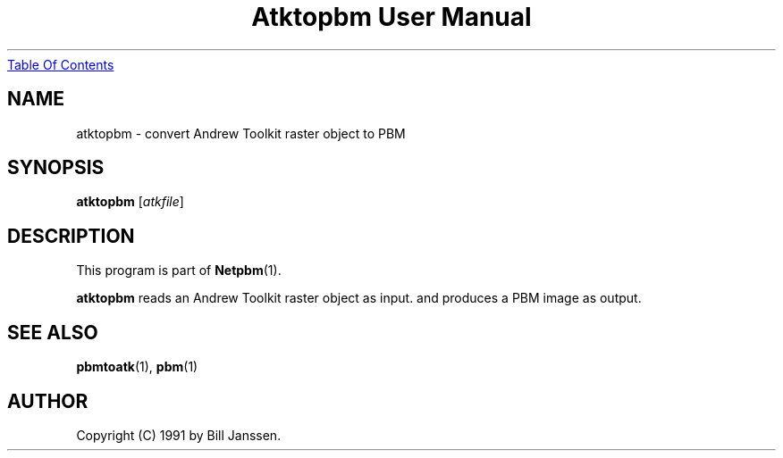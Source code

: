 ." This man page was generated by the Netpbm tool 'makeman' from HTML source.
." Do not hand-hack it!  If you have bug fixes or improvements, please find
." the corresponding HTML page on the Netpbm website, generate a patch
." against that, and send it to the Netpbm maintainer.
.TH "Atktopbm User Manual" 0 "26 September 1991" "netpbm documentation"
.UR atktopbm.html#index
Table Of Contents
.UE
\&

.UN ixAAB
.UN lbAB
.SH NAME
atktopbm - convert Andrew Toolkit raster object to PBM

.UN lbAC
.SH SYNOPSIS

\fBatktopbm\fP
[\fIatkfile\fP]

.UN lbAD
.SH DESCRIPTION
.PP
This program is part of
.BR Netpbm (1).
.PP
\fBatktopbm\fP reads an Andrew Toolkit raster object as input.
and produces a PBM image as output.

.UN lbAE
.SH SEE ALSO
.BR pbmtoatk (1),
.BR pbm (1)
.UN lbAF
.SH AUTHOR

Copyright (C) 1991 by Bill Janssen.
